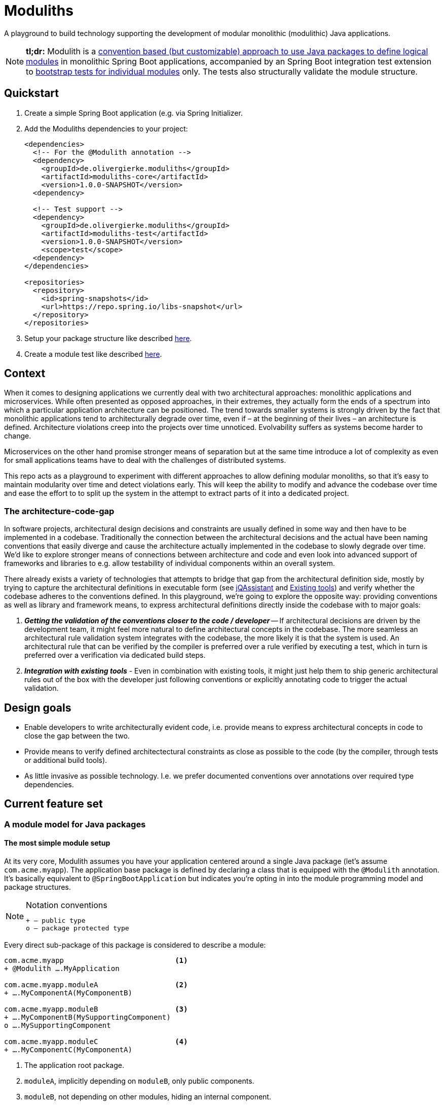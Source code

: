 = Moduliths

A playground to build technology supporting the development of modular monolithic (modulithic) Java applications.

NOTE: **tl;dr:** Modulith is a <<modules,convention based (but customizable) approach to use Java packages to define logical modules>> in monolithic Spring Boot applications, accompanied by an Spring Boot integration test extension to <<modules.running-tests,bootstrap tests for individual modules>> only.
The tests also structurally validate the module structure.

[[quickstart]]
== Quickstart

1. Create a simple Spring Boot application (e.g. via Spring Initializer.
2. Add the Moduliths dependencies to your project:
+
[source,xml]
----
<dependencies>
  <!-- For the @Modulith annotation -->
  <dependency>
    <groupId>de.olivergierke.moduliths</groupId>
    <artifactId>moduliths-core</artifactId>
    <version>1.0.0-SNAPSHOT</version>
  <dependency>

  <!-- Test support -->
  <dependency>
    <groupId>de.olivergierke.moduliths</groupId>
    <artifactId>moduliths-test</artifactId>
    <version>1.0.0-SNAPSHOT</version>
    <scope>test</scope>
  <dependency>
</dependencies>

<repositories>
  <repository>
    <id>spring-snapshots</id>
    <url>https://repo.spring.io/libs-snapshot</url>
  </repository>
</repositories>
----
3. Setup your package structure like described <<modules,here>>.
4. Create a module test like described <<modules.running-tests,here>>.

[[context]]
== Context

When it comes to designing applications we currently deal with two architectural approaches: monolithic applications and microservices.
While often presented as opposed approaches, in their extremes, they actually form the ends of a spectrum into which a particular application architecture can be positioned.
The trend towards smaller systems is strongly driven by the fact that monolithic applications tend to architecturally degrade over time, even if – at the beginning of their lives – an architecture is defined.
Architecture violations creep into the projects over time unnoticed. Evolvability suffers as systems become harder to change.

Microservices on the other hand promise stronger means of separation but at the same time introduce a lot of complexity as even for small applications teams have to deal with the challenges of distributed systems.

This repo acts as a playground to experiment with different approaches to allow defining modular monoliths, so that it's easy to maintain modularity over time and detect violations early.
This will keep the ability to modify and advance the codebase over time and ease the effort to to split up the system in the attempt to extract parts of it into a dedicated project.

[[the-architecture-code-gap]]
=== The architecture-code-gap

In software projects, architectural design decisions and constraints are usually defined in some way and then have to be implemented in a codebase.
Traditionally the connection between the architectural decisions and the actual have been naming conventions that easily diverge and cause the architecture actually implemented in the codebase to slowly degrade over time.
We'd like to explore stronger means of connections between architecture and code and even look into advanced support of frameworks and libraries to e.g. allow testability of individual components within an overall system.

There already exists a variety of technologies that attempts to bridge that gap from the architectural definition side, mostly by trying to capture the architectural definitions in executable form (see https://jqassistant.org/[jQAssistant] and <<existing-tools>>) and verify whether the codebase adheres to the conventions defined.
In this playground, we're going to explore the opposite way: providing conventions as well as library and framework means, to express architectural definitions directly inside the codebase with to major goals:

1. _**Getting the validation of the conventions closer to the code / developer**_ -- If architectural decisions are driven by the development team, it might feel more natural to define architectural concepts in the codebase.
The more seamless an architectural rule validation system integrates with the codebase, the more likely it is that the system is used.
An architectural rule that can be verified by the compiler is preferred over a rule verified by executing a test, which in turn is preferred over a verification via dedicated build steps.
2. _**Integration with existing tools**_ - Even in combination with existing tools, it might just help them to ship generic architectural rules out of the box with the developer just following conventions or explicitly annotating code to trigger the actual validation.

[[design-goals]]
== Design goals

* Enable developers to write architecturally evident code, i.e. provide means to express architectural concepts in code to close the gap between the two.
* Provide means to verify defined architectectural constraints as close as possible to the code (by the compiler, through tests or additional build tools).
* As little invasive as possible technology. I.e. we prefer documented conventions over annotations over required type dependencies.

[[feature-set]]
== Current feature set

[[modules]]
=== A module model for Java packages

[[modules.simple]]
==== The most simple module setup

At its very core, Modulith assumes you have your application centered around a single Java package (let's assume `com.acme.myapp`).
The application base package is defined by declaring a class that is equipped with the `@Modulith` annotation.
It's basically equivalent to `@SpringBootApplication` but indicates you're opting in into the module programming model and package structures.

[NOTE]
.Notation conventions
====
[source]
----
+ – public type
o – package protected type
----
====

Every direct sub-package of this package is considered to describe a module:

[source]
----
com.acme.myapp                          <1>
+ @Modulith ….MyApplication

com.acme.myapp.moduleA                  <2>
+ ….MyComponentA(MyComponentB)

com.acme.myapp.moduleB                  <3>
+ ….MyComponentB(MySupportingComponent)
o ….MySupportingComponent

com.acme.myapp.moduleC                  <4>
+ ….MyComponentC(MyComponentA)
----
<1> The application root package.
<2> `moduleA`, implicitly depending on `moduleB`, only public components.
<3> `moduleB`, not depending on other modules, hiding an internal component.
<4> `moduleC`, depending on `moduleA` and thus `moduleB` in turn.

In this simple scenario, the only additional means of encapsulation is the Java package scope, that allows developers to hide internal components from other modules.
This is suprisingly simple and effective.
For more complex structural scenarios, see <<modules.complex>>.

[[modules.running-tests]]
==== Running tests for a module

An individual module can be run for tests using the `@ModuleTest` annotation as follows:

[source,java]
----
package com.acme.myapp.moduleB;

@RunWith(SpringRunner.class)
@ModuleTest
public class ModuleBTest { … }
----

Running the test like this will cause the root application class be considered as well as all explicit configuration inside it.
The test run will customize the configuration to limit the component scanning, the auto-configuration and entity scan packages to the package of the module test.
It will also verify dependencies between the modules.
See more on that in <<modules.complex>>.

For `moduleB` this is very simple as it doesn't depend on any other modules in the application.

===== Handling module dependencies in tests

Without any further configuration, running an integration test for a module that depends on other modules, will cause the `ApplicationContext` to start to fail as Spring beans depended on are not available.
One option to resolve this is to declare ``@MockBean``s for all dependencies required:

[source, java]
----
package com.acme.myapp.moduleA;

@RunWith(SpringRunner.class)
@ModuleTest
public class ModuleATest {

  @MockBean MyComponentB myComponentB;
}
----

An alternative approach to this can be to broaden the scope of the test by defining an alternative bootstrap mode of `DIRECT_DEPENDENCIES`.

[source, java]
----
package com.acme.myapp.moduleA;

@RunWith(SpringRunner.class)
@ModuleTest(mode = BootstrapMode.DIRECT_DEPENDENCIES)
public class ModuleATest { … }
----

This will now inspect the module structure of the system, detect the dependency of Module A to Module B and include the latter into the component scan as well as auto-configuration and entity scan packages.
If the direct dependency has dependencies in turn, you now need to mock those using `@MockBean` in the test setup.

In case you want to run all modules up the dependency chain of the to be tested use `BootstrapMode.ALL_DEPENDENCIES`.
This will cause all dependendent modules to be bootsrapped but unrelated ones to be excluded.

[[modules.general-recommendations]]
===== General recommendations

If you find yourself having to mock too many components of upstream modules or include too many modules into the test run, it usually indicates that your modules are too tightly coupled.
You might want to look into replacing those direct invocations of beans in other modules by rather publishing an application event from the source module and consume it from the other module.
See <<sos>> for further details.

[[modules.complex]]
==== More complex modules

Sometimes, a single package is not enough to capture all components of a single module and developers would like to organize code into additional packages.
Let's assume Module B is using the following structure:

[source]
----
com.acme.myapp
+ @Modulith ….MyApplication

com.acme.myapp.moduleA
+ ….MyComponentA(MyComponentB)

com.acme.myapp.moduleB
+ ….MyComponentB(MySupportingComponent, MyInternal)
o ….MySupportingComponent
com.acme.myapp.moduleB.internal
+ ….MyInternal(MyOtherInternal, InternalSupporting)
o ….InternalSupporting
com.acme.myapp.moduleB.otherinternal
+ ….MyOtherInternal
----

In this case we have two supporting packages that contain components that depend on each other (`MyInternal` depending on `InternalSupport` in the same package as well as `MyOtherInternal` in the other supporting package).
By convention, on the module level, only dependencies to the top-level module package are allowed.
I.e. any type residing in another module that depends on types in either `….moduleB.internal` or `moduleB.otherInternal` will cause an `@ModuleTest` to fail.

[[modules.complex.named-interfaces]]
===== Named interfaces

In case a single public package defining the module root is not enough, modules can define so called named interface packages that will consitute packages that are eligible targets for dependencies from components of other modules.

[source]
----
com.acme.myapp
+ @Modulith ….MyApplication

com.acme.myapp.moduleA
+ ….MyComponentA(MyComponentB)

com.acme.myapp.complex.api
+ @NamedInterface("API") ….package-info.java
com.acme.myapp.complex.spi
+ @NamedInterface("SPI") ….package-info.java
com.acme.myapp.complex.internal
o ….MyInternal
----

As you can see, we have dedicated packages of the module annotated with `@NamedInterface`.
The annotation will cause each of the packages to be referable from other modules dependencies, whereas non-annotated packages of the module (`internal`) won't (including the module root package).

[[architectural-rule-enforcement]]
=== Enforcement of architectural rules

[NOTE]
.Conventions
====
icon:check-circle[] – already implemented

icon:question-circle[] – not yet implemented
====

Given the module conventions we can already implement a couple of derived rules:

icon:check-circle[] _**Assume top-level module package the API package**_ -- If sub-packages are used, we could assume that only the top-level one contains API to be referred to from other modules.

icon:check-circle[] _**Provide an annotation to be used on packages so that multiple different named interfaces to a module can be defined.**_

icon:check-circle[] _**Prevent invalid dependencies into module internal package.**_ -- All module-subpackage by default except explicitly declared as named interface.

icon:question-circle[] `allowedDependencies` would then have to use `moduleA.API`, `moduleB.SPI`. If a single named interface exists, referring to the module implicitly refers to the single only named interface.

icon:question-circle[] _**Verify module setup**_ -- We can verify the validity of the module setup to prevent configuration errors to go unnoticed:

* icon:question-circle[] Catch invalid module and named interface references in `allowedDependencies`.

icon:question-circle[] _**Derive default allowed dependencies based on the Spring bean component tree**_ -- by default we can inspect the Spring beans in the individual modules, their dependencies and assume the beans structure describes the allowed dependency structure.
This can be overridden by explicitly declaring `@Module(allowedDependencies = …)` on the package level.

icon:question-circle[] _**Correlate actual dependencies with the ones defined (implicit or explicit)**_ -- Even with dependencies only defined implicitly by the Spring bean structure, the code can contain ordinary type dependencies that violate the module structure.

icon:question-circle[] _**No cycles on the module level**_ -- We should generally disallow cycles on the module level.

== Ideas

=== In the works

* <<modules, A default module programming model based on Java packages that can be customized using annotations>>
* <<modules.running-tests, A Spring Boot extension that allows bootstrapping individual modules in various modes>>
* <<architectural-rule-enforcement, Out of the box module dependency tests>>

=== Unapproached yet

* <<apt-rule-verification, Rule verification via APT>>


[[boot-module-tests]]
=== Spring Boot based module tests

==== Further ideas

* As Spring https://docs.spring.io/spring/docs/current/spring-framework-reference/core.html#context-functionality-events[Application Events] are a recommended means to implement inter-module interaction, we could register an `ApplicationListener` that exposes API to easily verify events being triggered, event listeners being triggered etc.

[[apt-rule-verification]]
=== Rule verification via APT

Assuming we're able to get an APT implemented that's run on top of the current codebase, we could run the aforementioned verifications and issue compiler errors for violations.

[[existing-tools]]
== Existing tools

* https://github.com/TNG/ArchUnit[ArchUnit] -- Tool to define allowed dependencies on a type and package based level, usually executed via JUnit.
[[jqassistant]]
* https://jqassistant.org/[jQAssistant] -- Broader tool to analyze projects using a Neo4j-based meta-model and concepts and constraints described via Cypher queries.
* https://structurizr.com/[Structurizr] -- Software architecture description and visualization tool by Simon Brown.
Includes Spring integration via automatic stereotype annotation detection.

[appendix]
== Appendix

[bibliography]
=== Further resources

- [[[safd]]] Simon Brown -- Software Architecture for Developers (https://leanpub.com/b/software-architecture[Books], https://softwarearchitecturefordevelopers.com/[Website])
- [[[sos]]] Oliver Gierke -- Refactoring to a System of Systems (https://speakerdeck.com/olivergierke/refactoring-to-a-system-of-systems[Slidedeck], https://www.youtube.com/watch?v=VWefNT8Lb74[Recording])
- [[[whoops]]] Oliver Gierke -- Whoops, where did my architecture go? (http://olivergierke.de/2013/01/whoops-where-did-my-architecture-go/[Webpage])

[glossary]
=== Glossary
Named Interface:: Given a module, a sub-set of types that constitute the API of the module, i.e. candidates for referral by other modules.

=== Release instructions

* `mvn versions:set -DnewVersion=$version -DgenerateBackupPoms=false`
* Change `/scm/tag` to `$version`
* `mvn clean deploy`
* Tag commit
* Push commit and tag

